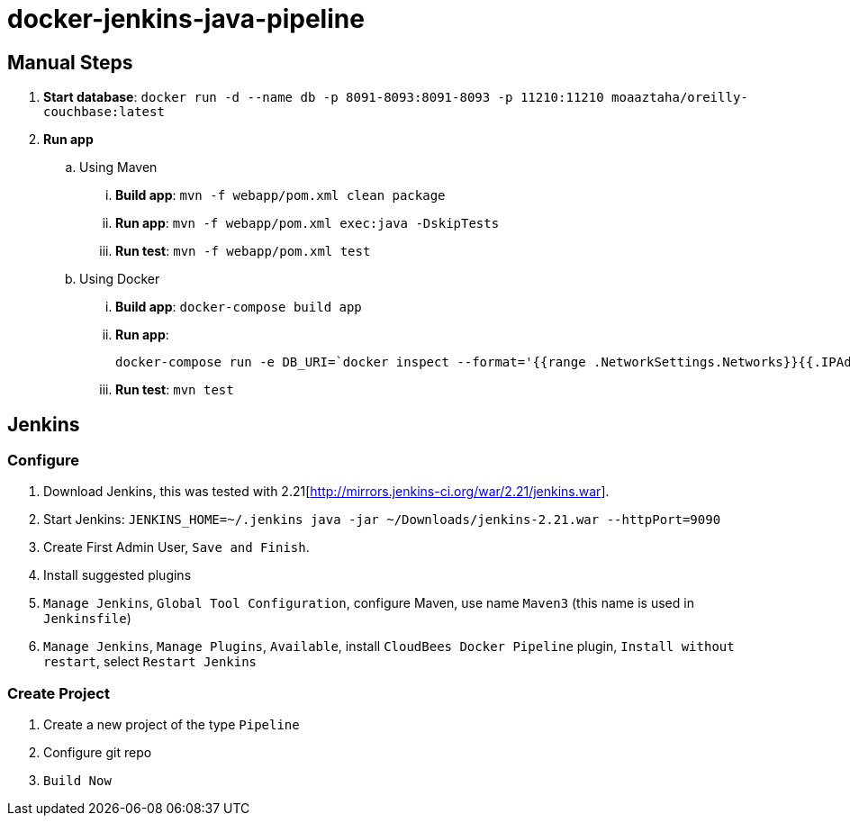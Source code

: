 # docker-jenkins-java-pipeline

== Manual Steps

. *Start database*: `docker run -d --name db -p 8091-8093:8091-8093 -p 11210:11210 moaaztaha/oreilly-couchbase:latest`
. *Run app*
.. Using Maven
... *Build app*: `mvn -f webapp/pom.xml clean package`
... *Run app*: `mvn -f webapp/pom.xml exec:java -DskipTests`
... *Run test*: `mvn -f webapp/pom.xml test`
.. Using Docker
... *Build app*: `docker-compose build app`
... *Run app*:
+
```
docker-compose run -e DB_URI=`docker inspect --format='{{range .NetworkSettings.Networks}}{{.IPAddress}}{{end}}' db` app
```
+
... *Run test*: `mvn test`

== Jenkins

=== Configure

. Download Jenkins, this was tested with 2.21[http://mirrors.jenkins-ci.org/war/2.21/jenkins.war].
. Start Jenkins: `JENKINS_HOME=~/.jenkins java -jar ~/Downloads/jenkins-2.21.war --httpPort=9090`
. Create First Admin User, `Save and Finish`.
. Install suggested plugins
. `Manage Jenkins`, `Global Tool Configuration`, configure Maven, use name `Maven3` (this name is used in `Jenkinsfile`)
. `Manage Jenkins`, `Manage Plugins`, `Available`, install `CloudBees Docker Pipeline` plugin, `Install without restart`, select `Restart Jenkins`

=== Create Project

. Create a new project of the type `Pipeline`
. Configure git repo
. `Build Now`